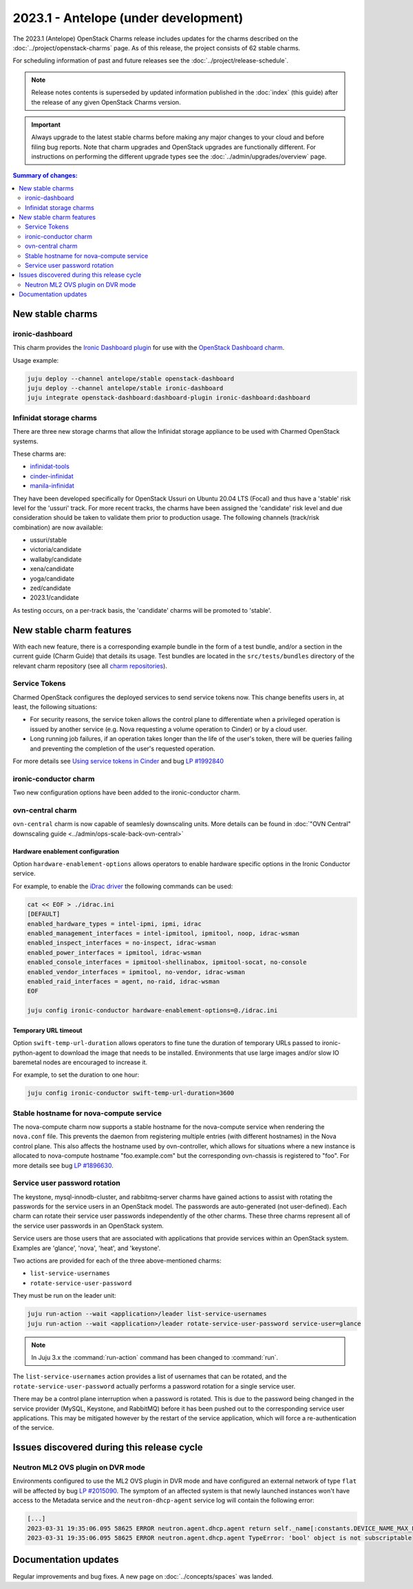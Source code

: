 =====================================
2023.1 - Antelope (under development)
=====================================

The 2023.1 (Antelope) OpenStack Charms release includes updates for the charms
described on the :doc:`../project/openstack-charms` page. As of this release,
the project consists of 62 stable charms.

For scheduling information of past and future releases see the
:doc:`../project/release-schedule`.

.. note::

   Release notes contents is superseded by updated information published in the
   :doc:`index` (this guide) after the release of any given OpenStack Charms
   version.

.. important::

   Always upgrade to the latest stable charms before making any major changes
   to your cloud and before filing bug reports. Note that charm upgrades and
   OpenStack upgrades are functionally different. For instructions on
   performing the different upgrade types see the
   :doc:`../admin/upgrades/overview` page.

.. contents:: Summary of changes:
   :local:
   :depth: 2
   :backlinks: top

New stable charms
-----------------

ironic-dashboard
~~~~~~~~~~~~~~~~

This charm provides the `Ironic Dashboard plugin`_ for use with the `OpenStack
Dashboard charm`_.

Usage example:

.. code-block:: none

   juju deploy --channel antelope/stable openstack-dashboard
   juju deploy --channel antelope/stable ironic-dashboard
   juju integrate openstack-dashboard:dashboard-plugin ironic-dashboard:dashboard


Infinidat storage charms
~~~~~~~~~~~~~~~~~~~~~~~~

There are three new storage charms that allow the Infinidat storage appliance
to be used with Charmed OpenStack systems.

These charms are:

* `infinidat-tools`_
* `cinder-infinidat`_
* `manila-infinidat`_

They have been developed specifically for OpenStack Ussuri on Ubuntu 20.04 LTS
(Focal) and thus have a 'stable' risk level for the 'ussuri' track. For more
recent tracks, the charms have been assigned the 'candidate' risk level and due
consideration should be taken to validate them prior to production usage. The
following channels (track/risk combination) are now available:

* ussuri/stable
* victoria/candidate
* wallaby/candidate
* xena/candidate
* yoga/candidate
* zed/candidate
* 2023.1/candidate

As testing occurs, on a per-track basis, the 'candidate' charms will be promoted to 'stable'.


New stable charm features
-------------------------

With each new feature, there is a corresponding example bundle in the form of a
test bundle, and/or a section in the current guide (Charm Guide) that details
its usage. Test bundles are located in the ``src/tests/bundles`` directory of
the relevant charm repository (see all `charm repositories`_).

Service Tokens
~~~~~~~~~~~~~~

Charmed OpenStack configures the deployed services to send service tokens now.
This change benefits users in, at least, the following situations:

* For security reasons, the service token allows the control plane to
  differentiate when a privileged operation is issued by another service (e.g.
  Nova requesting a volume operation to Cinder) or by a cloud user.
* Long running job failures, if an operation takes longer than the life of the
  user's token, there will be queries failing and preventing the completion of
  the user's requested operation.

For more details see `Using service tokens in Cinder`_ and bug `LP #1992840`_

ironic-conductor charm
~~~~~~~~~~~~~~~~~~~~~~

Two new configuration options have been added to the ironic-conductor charm.

ovn-central charm
~~~~~~~~~~~~~~~~~

``ovn-central`` charm is now capable of seamlesly downscaling units. More
details can be found in :doc:`"OVN Central" downscaling guide <../admin/ops-scale-back-ovn-central>`

Hardware enablement configuration
^^^^^^^^^^^^^^^^^^^^^^^^^^^^^^^^^

Option ``hardware-enablement-options`` allows operators to enable hardware
specific options in the Ironic Conductor service.

For example, to enable the `iDrac driver`_ the following commands can be used:

.. code-block:: none

   cat << EOF > ./idrac.ini
   [DEFAULT]
   enabled_hardware_types = intel-ipmi, ipmi, idrac
   enabled_management_interfaces = intel-ipmitool, ipmitool, noop, idrac-wsman
   enabled_inspect_interfaces = no-inspect, idrac-wsman
   enabled_power_interfaces = ipmitool, idrac-wsman
   enabled_console_interfaces = ipmitool-shellinabox, ipmitool-socat, no-console
   enabled_vendor_interfaces = ipmitool, no-vendor, idrac-wsman
   enabled_raid_interfaces = agent, no-raid, idrac-wsman
   EOF

   juju config ironic-conductor hardware-enablement-options=@./idrac.ini

Temporary URL timeout
^^^^^^^^^^^^^^^^^^^^^

Option ``swift-temp-url-duration`` allows operators to fine tune the duration
of temporary URLs passed to ironic-python-agent to download the image that
needs to be installed. Environments that use large images and/or slow IO
baremetal nodes are encouraged to increase it.

For example, to set the duration to one hour:

.. code-block:: none

   juju config ironic-conductor swift-temp-url-duration=3600

Stable hostname for nova-compute service
~~~~~~~~~~~~~~~~~~~~~~~~~~~~~~~~~~~~~~~~

The nova-compute charm now supports a stable hostname for the nova-compute
service when rendering the ``nova.conf`` file. This prevents the daemon from
registering multiple entries (with different hostnames) in the Nova control
plane. This also affects the hostname used by ovn-controller, which allows for
situations where a new instance is allocated to nova-compute hostname
"foo.example.com" but the corresponding ovn-chassis is registered to "foo". For
more details see bug `LP #1896630`_.

Service user password rotation
~~~~~~~~~~~~~~~~~~~~~~~~~~~~~~

The keystone, mysql-innodb-cluster, and rabbitmq-server charms have gained
actions to assist with rotating the passwords for the service users in an
OpenStack model. The passwords are auto-generated (not user-defined). Each
charm can rotate their service user passwords independently of the other
charms. These three charms represent all of the service user passwords in an
OpenStack system.

Service users are those users that are associated with applications that
provide services within an OpenStack system. Examples are 'glance', 'nova',
'heat', and 'keystone'.

Two actions are provided for each of the three above-mentioned charms:

* ``list-service-usernames``
* ``rotate-service-user-password``

They must be run on the leader unit:

.. code-block:: none

   juju run-action --wait <application>/leader list-service-usernames
   juju run-action --wait <application>/leader rotate-service-user-password service-user=glance

.. note::

   In Juju 3.x the :command:`run-action` command has been changed to
   :command:`run`.

The ``list-service-usernames`` action provides a list of usernames that can be
rotated, and the ``rotate-service-user-password`` actually performs a
password rotation for a single service user.

There may be a control plane interruption when a password is rotated. This is
due to the password being changed in the service provider (MySQL, Keystone, and
RabbitMQ) before it has been pushed out to the corresponding service user
applications. This may be mitigated however by the restart of the service
application, which will force a re-authentication of the service.

Issues discovered during this release cycle
-------------------------------------------

Neutron ML2 OVS plugin on DVR mode
~~~~~~~~~~~~~~~~~~~~~~~~~~~~~~~~~~

Environments configured to use the ML2 OVS plugin in DVR mode and have
configured an external network of type ``flat`` will be affected by bug `LP
#2015090`_. The symptom of an affected system is that newly launched instances
won't have access to the Metadata service and the ``neutron-dhcp-agent`` service
log will contain the following error:

.. code-block:: none

   [...]
   2023-03-31 19:35:06.095 58625 ERROR neutron.agent.dhcp.agent return self._name[:constants.DEVICE_NAME_MAX_LEN]
   2023-03-31 19:35:06.095 58625 ERROR neutron.agent.dhcp.agent TypeError: 'bool' object is not subscriptable

Documentation updates
---------------------

Regular improvements and bug fixes. A new page on :doc:`../concepts/spaces` was
landed.

.. LINKS
.. _Upgrades overview: https://docs.openstack.org/charm-guide/latest/admin/upgrades/overview.html
.. _Using service tokens in Cinder: https://docs.openstack.org/cinder/2023.1/configuration/block-storage/service-token.html
.. _charm repositories: https://opendev.org/openstack?sort=alphabetically&q=charm-&tab=
.. _Ironic Dashboard plugin: https://docs.openstack.org/ironic-ui/latest/
.. _OpenStack Dashboard charm: https://charmhub.io/openstack-dashboard
.. _iDrac driver: https://docs.openstack.org/ironic/latest/admin/drivers/idrac.html
.. _infinidat-tools: https://opendev.org/openstack/charm-infinidat-tools
.. _cinder-infinidat: https://opendev.org/openstack/charm-cinder-infinidat
.. _manila-infinidat: https://opendev.org/openstack/charm-manila-infinidat

.. COMMITS

.. BUGS
.. _LP #1896630: https://bugs.launchpad.net/charm-nova-compute/+bug/1896630
.. _LP #2015090: https://bugs.launchpad.net/ubuntu/+source/neutron/+bug/2015090
.. _LP #1992840: https://bugs.launchpad.net/charm-cinder/+bug/1992840
